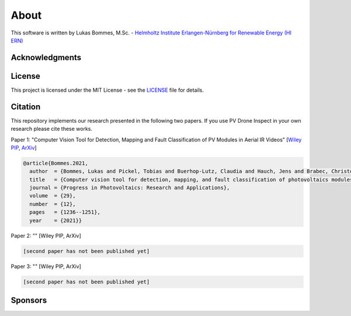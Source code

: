 About
=====

This software is written by Lukas Bommes, M.Sc. - `Helmholtz Institute Erlangen-Nürnberg for Renewable Energy (HI ERN) <https://www.hi-ern.de/hi-ern/EN/home.html>`_

Acknowledgments
---------------



License
-------

This project is licensed under the MIT License - see the `LICENSE <https://github.com/LukasBommes/PV-Drone-Inspect/blob/master/LICENSE>`_ file for details.


Citation
--------

This repository implements our research presented in the following two papers. If you use PV Drone Inspect in your own research please cite these works.

Paper 1: "Computer Vision Tool for Detection, Mapping and Fault Classification of PV Modules in Aerial IR Videos" [`Wiley PIP <https://onlinelibrary.wiley.com/doi/10.1002/pip.3448>`_, `ArXiv <https://arxiv.org/abs/2106.07314>`_]

.. code-block:: text

	@article{Bommes.2021,
	  author  = {Bommes, Lukas and Pickel, Tobias and Buerhop-Lutz, Claudia and Hauch, Jens and Brabec, Christoph and Peters, Ian Marius},
	  title   = {Computer vision tool for detection, mapping, and fault classification of photovoltaics modules in aerial {IR} videos},
	  journal = {Progress in Photovoltaics: Research and Applications},
	  volume  = {29},
	  number  = {12},
	  pages   = {1236--1251},
	  year    = {2021}}
	  
Paper 2: "" [Wiley PIP, ArXiv]

.. code-block:: text

	[second paper has not been published yet]

Paper 3: "" [Wiley PIP, ArXiv]

.. code-block:: text

	[second paper has not been published yet]

	
Sponsors
--------


